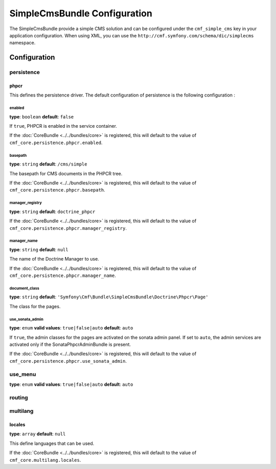 SimpleCmsBundle Configuration
=============================

The SimpleCmsBundle provide a simple CMS solution and can be configured under
the ``cmf_simple_cms`` key in your application configuration. When using
XML, you can use the ``http://cmf.symfony.com/schema/dic/simplecms`` namespace.

Configuration
-------------

persistence
~~~~~~~~~~~

.. _config-persistence:


phpcr
.....

This defines the persistence driver. The default configuration of persistence 
is the following configuration :

.. configuration-block::

    .. code-block:: yaml

        cmf_simple_cms:
            phpcr:
                enabled: false
                basepath: /cms/simple
                manager_registry: doctrine_phpcr
                manager: 
                document_class: Symfony\Cmf\Bundle\SimpleCmsBundle\Doctrine\Phpcr\Page
                use_sonata_admin: auto
                sonata_admin:
                    sort: false
		    
    .. code-block:: php

        $container->loadFromExtension('cmf_simple_cms', array(
            'persistence' => array(
                'phpcr' => array(
                    'enabled' => false,
                    'basepath' => '/cms/simple',
                    'manager_registry' => 'doctrine_phpcr',
                    'manager_name' => null,
                    'document_class' => 'Symfony\Cmf\Bundle\SimpleCmsBundle\Doctrine\Phpcr\Page',
                    'use_sonata_admin' => 'auto',
                    'sonata_admin' => array(
                        'sort' => false,
                    ),
                ),
            ),
        ));


enabled
,,,,,,,

**type**: ``boolean`` **default**: ``false``

If ``true``, PHPCR is enabled in the service container.

If the :doc:`CoreBundle <../../bundles/core>` is registered, this will default to
the value of ``cmf_core.persistence.phpcr.enabled``.

basepath
,,,,,,,,

**type**: ``string`` **default**: ``/cms/simple``

The basepath for CMS documents in the PHPCR tree.

If the :doc:`CoreBundle <../../bundles/core>` is registered, this will default to
the value of ``cmf_core.persistence.phpcr.basepath``.

manager_registry
,,,,,,,,,,,,,,,,

**type**: ``string`` **default**: ``doctrine_phpcr``

If the :doc:`CoreBundle <../../bundles/core>` is registered, this will default to
the value of ``cmf_core.persistence.phpcr.manager_registry``.

manager_name
,,,,,,,,,,,,

**type**: ``string`` **default**: ``null``

The name of the Doctrine Manager to use.

If the :doc:`CoreBundle <../../bundles/core>` is registered, this will default to
the value of ``cmf_core.persistence.phpcr.manager_name``.

document_class
,,,,,,,,,,,,,,

**type**: ``string`` **default**: ``'Symfony\Cmf\Bundle\SimpleCmsBundle\Doctrine\Phpcr\Page'``

The class for the pages.

use_sonata_admin
,,,,,,,,,,,,,,,,

**type**: ``enum`` **valid values**: ``true|false|auto`` **default**: ``auto``

If ``true``, the admin classes for the pages are activated on the sonata
admin panel. If set to ``auto``, the admin services are activated only if the
SonataPhpcrAdminBundle is present.

If the :doc:`CoreBundle <../../bundles/core>` is registered, this will default to the value
of ``cmf_core.persistence.phpcr.use_sonata_admin``.


use_menu
~~~~~~~~

**type**: ``enum`` **valid values**: ``true|false|auto`` **default**: ``auto``

.. _config-use_menu:

.. configuration-block::

    .. code-block:: yaml

        cmf_simple_cms:
            use_menu: auto

routing
~~~~~~~

.. _config-routing:

.. configuration-block::

    .. code-block:: yaml

        cmf_simple_cms:
            routing:
                controller_by_alias: []
                controller_by_class: []
                templates_by_class: 
                  Symfony\Cmf\Bundle\SimpleCmsBundle\Doctrine\Phpcr\Page: CmfSimpleCmsBundle:Page:index.html.twig
                generic_controller: cmf_content.controller:indexAction
                content_repository_id: cmf_routing.content_repository
                uri_filter_regexp:
                

multilang
~~~~~~~~~

.. _config-multilang:

.. configuration-block::

    .. code-block:: yaml

        cmf_simple_cms:
            multilang:
                locales: [en, fr]
                
locales
.......

**type**: ``array`` **default**: ``null``

This define languages that can be used.

If the :doc:`CoreBundle <../../bundles/core>` is registered, this will default to
the value of ``cmf_core.multilang.locales``.